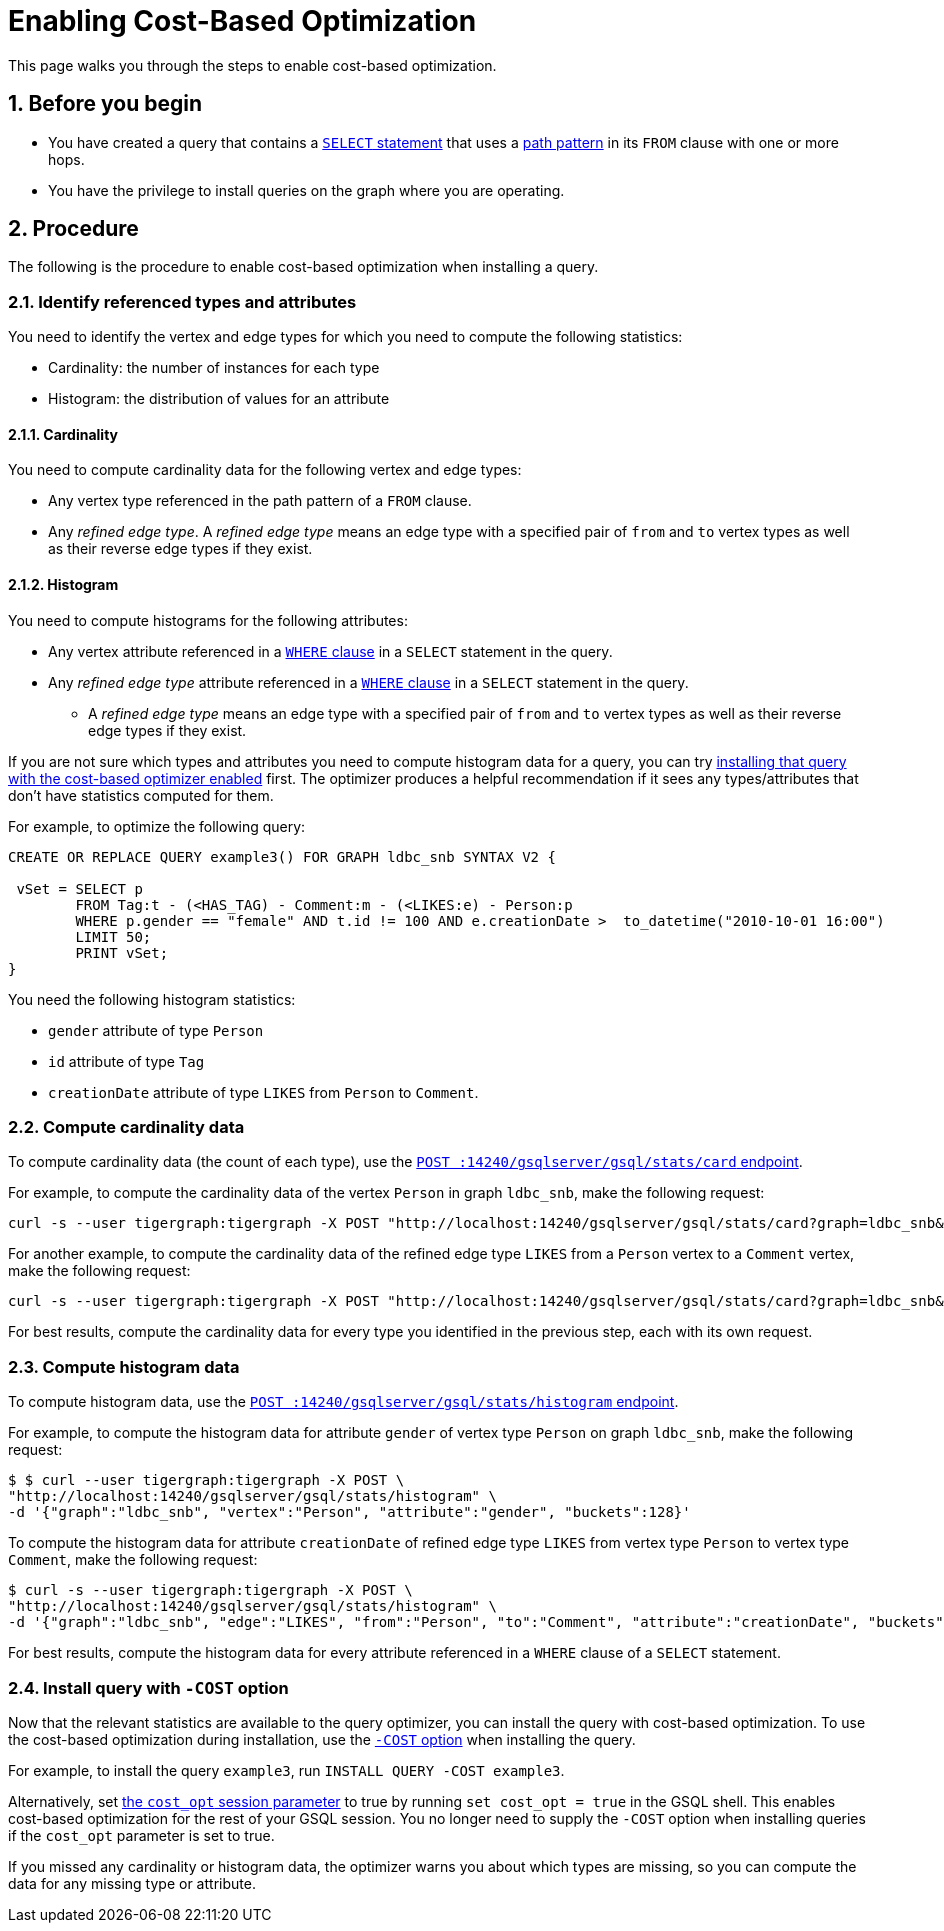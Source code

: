 = Enabling Cost-Based Optimization
:sectnums:
:description: Steps to enable the query optimizer.

This page walks you through the steps to enable cost-based optimization.

== Before you begin
* You have created a query that contains a xref:select-statement/index.adoc[`SELECT` statement] that uses a xref:select-statement/index.adoc#_path_pattern[path pattern] in its `FROM` clause with one or more hops.
* You have the privilege to install queries on the graph where you are operating.

== Procedure
The following is the procedure to enable cost-based optimization when installing a query.

=== Identify referenced types and attributes
You need to identify the vertex and edge types for which you need to compute the following statistics:

* Cardinality: the number of instances for each type
* Histogram: the distribution of values for an attribute

==== Cardinality
You need to compute cardinality data for the following vertex and edge types:

* Any vertex type referenced in the path pattern of a `FROM` clause.
* Any _refined edge type_.
A _refined edge type_ means an edge type with a specified pair of `from` and `to` vertex types as well as their reverse edge types if they exist.

==== Histogram

You need to compute histograms for the following attributes:

* Any vertex attribute referenced in a xref:select-statement/index.adoc#_where[`WHERE` clause] in a `SELECT` statement in the query.
* Any _refined edge type_ attribute referenced in a xref:select-statement/index.adoc#_where[`WHERE` clause] in a `SELECT` statement in the query.
** A _refined edge type_ means an edge type with a specified pair of `from` and `to` vertex types as well as their reverse edge types if they exist.

If you are not sure which types and attributes you need to compute histogram data for a query, you can try <<_install_query_with_cost_option,installing that query with the cost-based optimizer enabled>> first.
The optimizer produces a helpful recommendation if it sees any types/attributes that don't have statistics computed for them.

For example, to optimize the following query:

[.wrap,gsql]
----
CREATE OR REPLACE QUERY example3() FOR GRAPH ldbc_snb SYNTAX V2 {

 vSet = SELECT p
        FROM Tag:t - (<HAS_TAG) - Comment:m - (<LIKES:e) - Person:p
        WHERE p.gender == "female" AND t.id != 100 AND e.creationDate >  to_datetime("2010-10-01 16:00")
        LIMIT 50;
        PRINT vSet;
}
----

You need the following histogram statistics:

** `gender` attribute of type `Person`
** `id` attribute of type `Tag`
** `creationDate` attribute of type `LIKES` from `Person` to `Comment`.

=== Compute cardinality data
To compute cardinality data (the count of each type), use the xref:query-optimizer/stats-api.adoc#_compute_cardinality_statistics[`POST :14240/gsqlserver/gsql/stats/card` endpoint].

For example, to compute the cardinality data of the vertex `Person` in graph `ldbc_snb`, make the following request:

[source.wrap,console]
----
curl -s --user tigergraph:tigergraph -X POST "http://localhost:14240/gsqlserver/gsql/stats/card?graph=ldbc_snb&vertex=Person"
----

For another example, to compute the cardinality data of the refined edge type `LIKES` from a `Person` vertex to a `Comment` vertex, make the following request:

[.wrap,console]
----
curl -s --user tigergraph:tigergraph -X POST "http://localhost:14240/gsqlserver/gsql/stats/card?graph=ldbc_snb&edge=LIKES&from=Person&to=Comment"
----

For best results, compute the cardinality data for every type you identified in the previous step, each with its own request.

=== Compute histogram data
To compute histogram data, use the xref:query-optimizer/stats-api.adoc#_compute_histogram_statistics[`POST :14240/gsqlserver/gsql/stats/histogram` endpoint].

For example, to compute the histogram data for attribute `gender` of vertex type `Person` on graph `ldbc_snb`, make the following request:

[.wrap,console]
----
$ $ curl --user tigergraph:tigergraph -X POST \
"http://localhost:14240/gsqlserver/gsql/stats/histogram" \
-d '{"graph":"ldbc_snb", "vertex":"Person", "attribute":"gender", "buckets":128}'
----

To compute the histogram data for attribute `creationDate` of refined edge type `LIKES` from vertex type `Person` to vertex type `Comment`, make the following request:

[.wrap,console]
----
$ curl -s --user tigergraph:tigergraph -X POST \
"http://localhost:14240/gsqlserver/gsql/stats/histogram" \
-d '{"graph":"ldbc_snb", "edge":"LIKES", "from":"Person", "to":"Comment", "attribute":"creationDate", "buckets":128}' | jq .
----

For best results, compute the histogram data for every attribute referenced in a `WHERE` clause of a `SELECT` statement.

[#_install_query_with_cost_option]
=== Install query with `-COST` option

Now that the relevant statistics are available to the query optimizer, you can install the query with cost-based optimization.
To use the cost-based optimization during installation, use the xref:query-operations.adoc#_install_query[`-COST` option] when installing the query.

For example, to install the query `example3`, run `INSTALL QUERY -COST example3`.

Alternatively, set xref:basics:system-and-language-basics.adoc#_session_parameters[the `cost_opt` session parameter] to true by running `set cost_opt = true` in the GSQL shell.
This enables cost-based optimization for the rest of your GSQL session.
You no longer need to supply the `-COST` option when installing queries if the `cost_opt` parameter is set to true.

If you missed any cardinality or histogram data, the optimizer warns you about which types are missing, so you can compute the data for any missing type or attribute.
